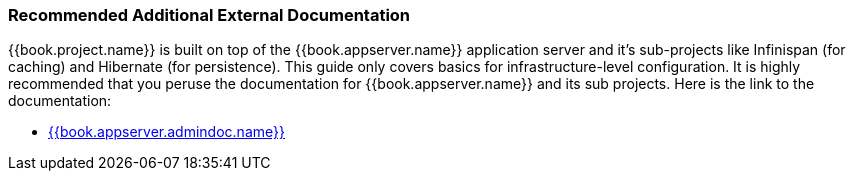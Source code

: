 
=== Recommended Additional External Documentation

{{book.project.name}} is built on top of the {{book.appserver.name}} application server and it's sub-projects like Infinispan (for caching) and Hibernate (for persistence).
This guide only covers basics for infrastructure-level configuration.  It is highly recommended that you peruse the documentation
for {{book.appserver.name}} and its sub projects. Here is the link to the documentation:

* link:{{book.appserver.admindoc.link}}[{{book.appserver.admindoc.name}}]